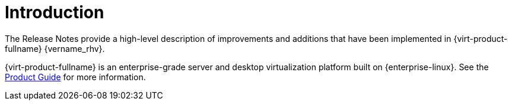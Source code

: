 :_content-type: CONCEPT
[id="Introduction"]
= Introduction

The Release Notes provide a high-level description of improvements and additions that have been implemented in {virt-product-fullname} {vername_rhv}.

{virt-product-fullname} is an enterprise-grade server and desktop virtualization platform built on {enterprise-linux}. See the link:{URL_virt_product_docs}{URL_format}product_guide/[Product Guide] for more information.
